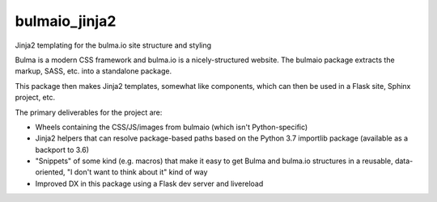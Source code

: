 bulmaio_jinja2
==============

Jinja2 templating for the bulma.io site structure and styling

Bulma is a modern CSS framework and bulma.io is a nicely-structured website.
The bulmaio package extracts the markup, SASS, etc. into a standalone
package.

This package then makes Jinja2 templates, somewhat like components,
which can then be used in a Flask site, Sphinx project, etc.

The primary deliverables for the project are:

- Wheels containing the CSS/JS/images from bulmaio (which isn't
  Python-specific)

- Jinja2 helpers that can resolve package-based paths based on the
  Python 3.7 importlib package (available as a backport to 3.6)

- "Snippets" of some kind (e.g. macros) that make it easy to get Bulma
  and bulma.io structures in a reusable, data-oriented, "I don't want to
  think about it" kind of way

- Improved DX in this package using a Flask dev server and livereload

